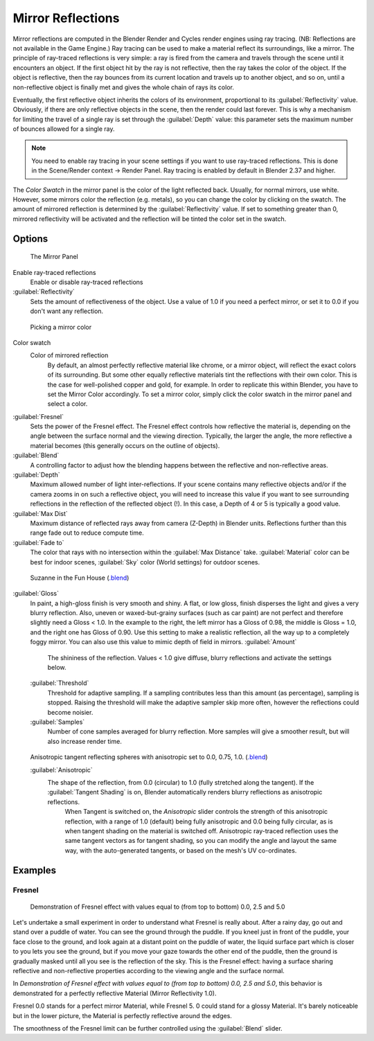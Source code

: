 
Mirror Reflections
==================


Mirror reflections are computed in the Blender Render and Cycles render engines using ray
tracing. (NB: Reflections are not available in the Game Engine.)
Ray tracing can be used to make a material reflect its surroundings, like a mirror.
The principle of ray-traced reflections is very simple:
a ray is fired from the camera and travels through the scene until it encounters an object.
If the first object hit by the ray is not reflective,
then the ray takes the color of the object. If the object is reflective,
then the ray bounces from its current location and travels up to another object, and so on,
until a non-reflective object is finally met and gives the whole chain of rays its color.

Eventually, the first reflective object inherits the colors of its environment,
proportional to its :guilabel:`Reflectivity` value. Obviously,
if there are only reflective objects in the scene, then the render could last forever. This is
why a mechanism for limiting the travel of a single ray is set through the :guilabel:`Depth`
value: this parameter sets the maximum number of bounces allowed for a single ray.


.. admonition:: Note
   :class: note


   You need to enable ray tracing in your scene settings if you want to use ray-traced
   reflections. This is done in the Scene/Render context → Render Panel.
   Ray tracing is enabled by default in Blender 2.37 and higher.


The *Color Swatch* in the mirror panel is the color of the light reflected back.  Usually,
for normal mirrors, use white. However, some mirrors color the reflection (e.g. metals),
so you can change the color by clicking on the swatch.
The amount of mirrored reflection is determined by the :guilabel:`Reflectivity` value.
If set to something greater than 0, mirrored reflectivity will be activated and the reflection
will be tinted the color set in the swatch.


Options
~~~~~~~


.. figure:: /images/Manual-2.5-Material-MirrorPanel.jpg

   The Mirror Panel


Enable ray-traced reflections
   Enable or disable ray-traced reflections
:guilabel:`Reflectivity`
   Sets the amount of reflectiveness of the object.  Use a value of 1.0 if you need a perfect mirror, or set it to 0.0 if you don't want any reflection.


.. figure:: /images/Manual-2.5-Material-MirrorColor.jpg

   Picking a mirror color


Color swatch
   Color of mirrored reflection
    By default, an almost perfectly reflective material like chrome, or a mirror object, will reflect the exact colors of its surrounding. But some other equally reflective materials tint the reflections with their own color. This is the case for well-polished copper and gold, for example. In order to replicate this within Blender, you have to set the Mirror Color accordingly. To set a mirror color, simply click the color swatch in the mirror panel and select a color.
:guilabel:`Fresnel`
   Sets the power of the Fresnel effect. The Fresnel effect controls how reflective the material is, depending on the angle between the surface normal and the viewing direction. Typically, the larger the angle, the more reflective a material becomes (this generally occurs on the outline of objects).
:guilabel:`Blend`
   A controlling factor to adjust how the blending happens between the reflective and non-reflective areas.
:guilabel:`Depth`
   Maximum allowed number of light inter-reflections.  If your scene contains many reflective objects and/or if the camera zooms in on such a reflective object, you will need to increase this value if you want to see surrounding reflections in the reflection of the reflected object (!). In this case, a Depth of 4 or 5 is typically a good value.
:guilabel:`Max Dist`
   Maximum distance of reflected rays away from camera (Z-Depth) in Blender units.  Reflections further than this range fade out to reduce compute time.
:guilabel:`Fade to`
   The color that rays with no intersection within the :guilabel:`Max Distance` take.  :guilabel:`Material` color can be best for indoor scenes, :guilabel:`Sky` color (World settings) for outdoor scenes.


.. figure:: /images/Manual-2.5-Material-RayMirror-example.jpg

   Suzanne in the Fun House (\ `.blend <http://wiki.blender.org/index.php/:File:Manual-2.5-Material-MonkeyMirror.blend>`__\ )


:guilabel:`Gloss`
   In paint, a high-gloss finish is very smooth and shiny.  A flat, or low gloss, finish disperses the light and gives a very blurry reflection.  Also, uneven or waxed-but-grainy surfaces (such as car paint) are not perfect and therefore slightly need a Gloss < 1.0.  In the example to the right, the left mirror has a Gloss of 0.98, the middle is Gloss = 1.0, and the right one has Gloss of 0.90.  Use this setting to make a realistic reflection, all the way up to a completely foggy mirror.  You can also use this value to mimic depth of field in mirrors.
   :guilabel:`Amount`
      The shininess of the reflection.  Values < 1.0 give diffuse, blurry reflections and activate the settings below.
   :guilabel:`Threshold`
      Threshold for adaptive sampling.  If a sampling contributes less than this amount (as percentage), sampling is stopped.  Raising the threshold will make the adaptive sampler skip more often, however the reflections could become noisier.
   :guilabel:`Samples`
      Number of cone samples averaged for blurry reflection.  More samples will give a smoother result, but will also increase render time.


.. figure:: /images/Manual-2.5-Material-RayMirror-AnisotropicExample.jpg

   Anisotropic tangent reflecting spheres with anisotropic set to 0.0, 0.75, 1.0. (\ `.blend <http://wiki.blender.org/index.php/:File:Manual-2.5-Material-Mirror-anisotropic-example.blend>`__\ )


   :guilabel:`Anisotropic`
      The shape of the reflection, from 0.0 (circular) to 1.0 (fully stretched along the tangent).  If the :guilabel:`Tangent Shading` is on, Blender automatically renders blurry reflections as anisotropic reflections.
       When Tangent is switched on, the *Anisotropic* slider controls the strength of this anisotropic reflection, with a range of 1.0 (default) being fully anisotropic and 0.0 being fully circular, as is when tangent shading on the material is switched off. Anisotropic ray-traced reflection uses the same tangent vectors as for tangent shading, so you can modify the angle and layout the same way, with the auto-generated tangents, or based on the mesh's UV co-ordinates.


Examples
~~~~~~~~


Fresnel
_______


.. figure:: /images/Manual-2.5-Material-MirrorFresnel-Example.jpg

   Demonstration of Fresnel effect with values equal to (from top to bottom) 0.0, 2.5 and 5.0


Let's undertake a small experiment in order to understand what Fresnel is really about.
After a rainy day, go out and stand over a puddle of water.
You can see the ground through the puddle. If you kneel just in front of the puddle,
your face close to the ground, and look again at a distant point on the puddle of water,
the liquid surface part which is closer to you lets you see the ground,
but if you move your gaze towards the other end of the puddle,
then the ground is gradually masked until all you see is the reflection of the sky.
This is the Fresnel effect: having a surface sharing reflective and non-reflective properties
according to the viewing angle and the surface normal.

In *Demonstration of Fresnel effect with values equal to (from top to bottom) 0.0,
2.5 and 5.0*\ , this behavior is  demonstrated for a perfectly reflective Material
(Mirror Reflectivity 1.0).

Fresnel 0.0 stands for a perfect mirror Material, while Fresnel 5.
0 could stand for a glossy Material.  It's barely noticeable but in the lower picture,
the Material is perfectly reflective around the edges.

The smoothness of the Fresnel limit can be further controlled using the :guilabel:`Blend`
slider.


